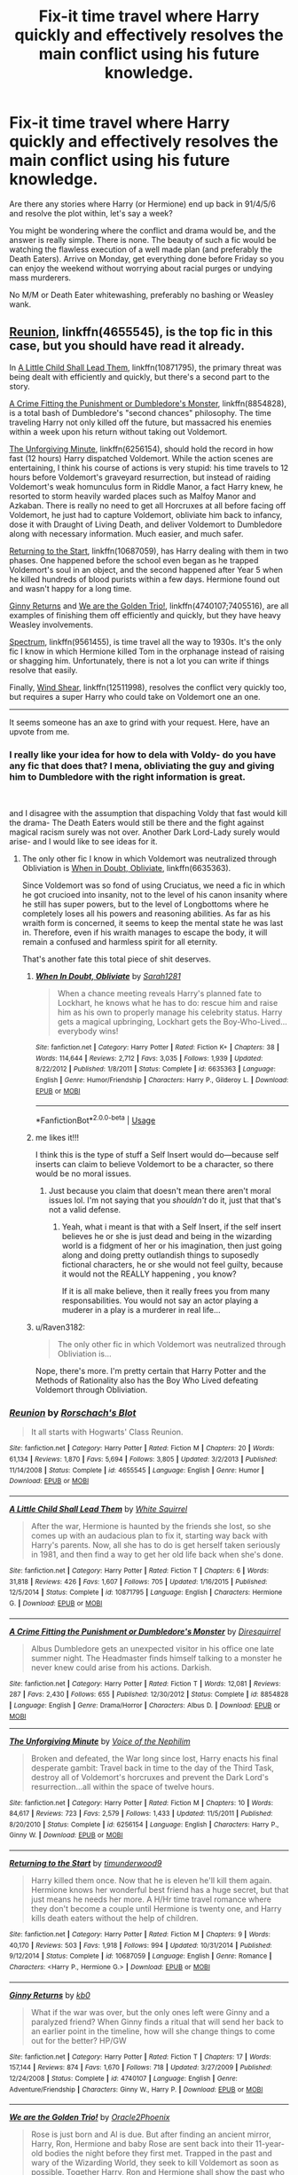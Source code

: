 #+TITLE: Fix-it time travel where Harry quickly and effectively resolves the main conflict using his future knowledge.

* Fix-it time travel where Harry quickly and effectively resolves the main conflict using his future knowledge.
:PROPERTIES:
:Author: Hellstrike
:Score: 56
:DateUnix: 1551194000.0
:DateShort: 2019-Feb-26
:FlairText: Request
:END:
Are there any stories where Harry (or Hermione) end up back in 91/4/5/6 and resolve the plot within, let's say a week?

You might be wondering where the conflict and drama would be, and the answer is really simple. There is none. The beauty of such a fic would be watching the flawless execution of a well made plan (and preferably the Death Eaters). Arrive on Monday, get everything done before Friday so you can enjoy the weekend without worrying about racial purges or undying mass murderers.

No M/M or Death Eater whitewashing, preferably no bashing or Weasley wank.


** [[https://www.fanfiction.net/s/4655545/1/Reunion][Reunion]], linkffn(4655545), is the top fic in this case, but you should have read it already.

In [[https://www.fanfiction.net/s/10871795/1/A-Little-Child-Shall-Lead-Them][A Little Child Shall Lead Them]], linkffn(10871795), the primary threat was being dealt with efficiently and quickly, but there's a second part to the story.

[[https://www.fanfiction.net/s/8854828/1/A-Crime-Fitting-the-Punishment-or-Dumbledore-s-Monster][A Crime Fitting the Punishment or Dumbledore's Monster]], linkffn(8854828), is a total bash of Dumbledore's "second chances" philosophy. The time traveling Harry not only killed off the future, but massacred his enemies within a week upon his return without taking out Voldemort.

[[https://www.fanfiction.net/s/6256154/1/The-Unforgiving-Minute][The Unforgiving Minute]], linkffn(6256154), should hold the record in how fast (12 hours) Harry dispatched Voldemort. While the action scenes are entertaining, I think his course of actions is very stupid: his time travels to 12 hours before Voldemort's graveyard resurrection, but instead of raiding Voldemort's weak homunculus form in Riddle Manor, a fact Harry knew, he resorted to storm heavily warded places such as Malfoy Manor and Azkaban. There is really no need to get all Horcruxes at all before facing off Voldemort, he just had to capture Voldemort, obliviate him back to infancy, dose it with Draught of Living Death, and deliver Voldemort to Dumbledore along with necessary information. Much easier, and much safer.

[[https://www.fanfiction.net/s/10687059/1/Returning-to-the-Start][Returning to the Start]], linkffn(10687059), has Harry dealing with them in two phases. One happened before the school even began as he trapped Voldemort's soul in an object, and the second happened after Year 5 when he killed hundreds of blood purists within a few days. Hermione found out and wasn't happy for a long time.

[[https://www.fanfiction.net/s/4740107/1/Ginny-Returns][Ginny Returns]] and [[https://www.fanfiction.net/s/7405516/1/We-are-the-Golden-Trio][We are the Golden Trio!]], linkffn(4740107;7405516), are all examples of finishing them off efficiently and quickly, but they have heavy Weasley involvements.

[[https://www.fanfiction.net/s/9561455/1/Spectrum][Spectrum]], linkffn(9561455), is time travel all the way to 1930s. It's the only fic I know in which Hermione killed Tom in the orphanage instead of raising or shagging him. Unfortunately, there is not a lot you can write if things resolve that easily.

Finally, [[https://www.fanfiction.net/s/12511998/1/Wind-Shear][Wind Shear]], linkffn(12511998), resolves the conflict very quickly too, but requires a super Harry who could take on Voldemort one an one.

--------------

It seems someone has an axe to grind with your request. Here, have an upvote from me.
:PROPERTIES:
:Author: InquisitorCOC
:Score: 34
:DateUnix: 1551196667.0
:DateShort: 2019-Feb-26
:END:

*** I really like your idea for how to dela with Voldy- do you have any fic that does that? I mena, obliviating the guy and giving him to Dumbledore with the right information is great.

​

and I disagree with the assumption that dispaching Voldy that fast would kill the drama- The Death Eaters would still be there and the fight against magical racism surely was not over. Another Dark Lord-Lady surely would arise- and I would like to see ideas for it.
:PROPERTIES:
:Score: 5
:DateUnix: 1551198493.0
:DateShort: 2019-Feb-26
:END:

**** The only other fic I know in which Voldemort was neutralized through Obliviation is [[https://www.fanfiction.net/s/6635363/1/When-In-Doubt-Obliviate][When in Doubt, Obliviate]], linkffn(6635363).

Since Voldemort was so fond of using Cruciatus, we need a fic in which he got crucioed into insanity, not to the level of his canon insanity where he still has super powers, but to the level of Longbottoms where he completely loses all his powers and reasoning abilities. As far as his wraith form is concerned, it seems to keep the mental state he was last in. Therefore, even if his wraith manages to escape the body, it will remain a confused and harmless spirit for all eternity.

That's another fate this total piece of shit deserves.
:PROPERTIES:
:Author: InquisitorCOC
:Score: 5
:DateUnix: 1551201365.0
:DateShort: 2019-Feb-26
:END:

***** [[https://www.fanfiction.net/s/6635363/1/][*/When In Doubt, Obliviate/*]] by [[https://www.fanfiction.net/u/674180/Sarah1281][/Sarah1281/]]

#+begin_quote
  When a chance meeting reveals Harry's planned fate to Lockhart, he knows what he has to do: rescue him and raise him as his own to properly manage his celebrity status. Harry gets a magical upbringing, Lockhart gets the Boy-Who-Lived...everybody wins!
#+end_quote

^{/Site/:} ^{fanfiction.net} ^{*|*} ^{/Category/:} ^{Harry} ^{Potter} ^{*|*} ^{/Rated/:} ^{Fiction} ^{K+} ^{*|*} ^{/Chapters/:} ^{38} ^{*|*} ^{/Words/:} ^{114,644} ^{*|*} ^{/Reviews/:} ^{2,712} ^{*|*} ^{/Favs/:} ^{3,035} ^{*|*} ^{/Follows/:} ^{1,939} ^{*|*} ^{/Updated/:} ^{8/22/2012} ^{*|*} ^{/Published/:} ^{1/8/2011} ^{*|*} ^{/Status/:} ^{Complete} ^{*|*} ^{/id/:} ^{6635363} ^{*|*} ^{/Language/:} ^{English} ^{*|*} ^{/Genre/:} ^{Humor/Friendship} ^{*|*} ^{/Characters/:} ^{Harry} ^{P.,} ^{Gilderoy} ^{L.} ^{*|*} ^{/Download/:} ^{[[http://www.ff2ebook.com/old/ffn-bot/index.php?id=6635363&source=ff&filetype=epub][EPUB]]} ^{or} ^{[[http://www.ff2ebook.com/old/ffn-bot/index.php?id=6635363&source=ff&filetype=mobi][MOBI]]}

--------------

*FanfictionBot*^{2.0.0-beta} | [[https://github.com/tusing/reddit-ffn-bot/wiki/Usage][Usage]]
:PROPERTIES:
:Author: FanfictionBot
:Score: 2
:DateUnix: 1551201380.0
:DateShort: 2019-Feb-26
:END:


***** me likes it!!!

I think this is the type of stuff a Self Insert would do---because self inserts can claim to believe Voldemort to be a character, so there would be no moral issues.
:PROPERTIES:
:Score: 2
:DateUnix: 1551203710.0
:DateShort: 2019-Feb-26
:END:

****** Just because you claim that doesn't mean there aren't moral issues lol. I'm not saying that you /shouldn't/ do it, just that that's not a valid defense.
:PROPERTIES:
:Author: TheVoteMote
:Score: 1
:DateUnix: 1551236645.0
:DateShort: 2019-Feb-27
:END:

******* Yeah, what i meant is that with a Self Insert, if the self insert believes he or she is just dead and being in the wizarding world is a fidgment of her or his imagination, then just going along and doing pretty outlandish things to suposedly fictional characters, he or she would not feel guilty, because it would not the REALLY happening , you know?

If it is all make believe, then it really frees you from many responsabilities. You would not say an actor playing a muderer in a play is a murderer in real life...
:PROPERTIES:
:Score: 3
:DateUnix: 1551264468.0
:DateShort: 2019-Feb-27
:END:


***** u/Raven3182:
#+begin_quote
  The only other fic in which Voldemort was neutralized through Obliviation is...
#+end_quote

Nope, there's more. I'm pretty certain that Harry Potter and the Methods of Rationality also has the Boy Who Lived defeating Voldemort through Obliviation.
:PROPERTIES:
:Author: Raven3182
:Score: 4
:DateUnix: 1551202281.0
:DateShort: 2019-Feb-26
:END:


*** [[https://www.fanfiction.net/s/4655545/1/][*/Reunion/*]] by [[https://www.fanfiction.net/u/686093/Rorschach-s-Blot][/Rorschach's Blot/]]

#+begin_quote
  It all starts with Hogwarts' Class Reunion.
#+end_quote

^{/Site/:} ^{fanfiction.net} ^{*|*} ^{/Category/:} ^{Harry} ^{Potter} ^{*|*} ^{/Rated/:} ^{Fiction} ^{M} ^{*|*} ^{/Chapters/:} ^{20} ^{*|*} ^{/Words/:} ^{61,134} ^{*|*} ^{/Reviews/:} ^{1,870} ^{*|*} ^{/Favs/:} ^{5,694} ^{*|*} ^{/Follows/:} ^{3,805} ^{*|*} ^{/Updated/:} ^{3/2/2013} ^{*|*} ^{/Published/:} ^{11/14/2008} ^{*|*} ^{/Status/:} ^{Complete} ^{*|*} ^{/id/:} ^{4655545} ^{*|*} ^{/Language/:} ^{English} ^{*|*} ^{/Genre/:} ^{Humor} ^{*|*} ^{/Download/:} ^{[[http://www.ff2ebook.com/old/ffn-bot/index.php?id=4655545&source=ff&filetype=epub][EPUB]]} ^{or} ^{[[http://www.ff2ebook.com/old/ffn-bot/index.php?id=4655545&source=ff&filetype=mobi][MOBI]]}

--------------

[[https://www.fanfiction.net/s/10871795/1/][*/A Little Child Shall Lead Them/*]] by [[https://www.fanfiction.net/u/5339762/White-Squirrel][/White Squirrel/]]

#+begin_quote
  After the war, Hermione is haunted by the friends she lost, so she comes up with an audacious plan to fix it, starting way back with Harry's parents. Now, all she has to do is get herself taken seriously in 1981, and then find a way to get her old life back when she's done.
#+end_quote

^{/Site/:} ^{fanfiction.net} ^{*|*} ^{/Category/:} ^{Harry} ^{Potter} ^{*|*} ^{/Rated/:} ^{Fiction} ^{T} ^{*|*} ^{/Chapters/:} ^{6} ^{*|*} ^{/Words/:} ^{31,818} ^{*|*} ^{/Reviews/:} ^{426} ^{*|*} ^{/Favs/:} ^{1,607} ^{*|*} ^{/Follows/:} ^{705} ^{*|*} ^{/Updated/:} ^{1/16/2015} ^{*|*} ^{/Published/:} ^{12/5/2014} ^{*|*} ^{/Status/:} ^{Complete} ^{*|*} ^{/id/:} ^{10871795} ^{*|*} ^{/Language/:} ^{English} ^{*|*} ^{/Characters/:} ^{Hermione} ^{G.} ^{*|*} ^{/Download/:} ^{[[http://www.ff2ebook.com/old/ffn-bot/index.php?id=10871795&source=ff&filetype=epub][EPUB]]} ^{or} ^{[[http://www.ff2ebook.com/old/ffn-bot/index.php?id=10871795&source=ff&filetype=mobi][MOBI]]}

--------------

[[https://www.fanfiction.net/s/8854828/1/][*/A Crime Fitting the Punishment or Dumbledore's Monster/*]] by [[https://www.fanfiction.net/u/2278168/Diresquirrel][/Diresquirrel/]]

#+begin_quote
  Albus Dumbledore gets an unexpected visitor in his office one late summer night. The Headmaster finds himself talking to a monster he never knew could arise from his actions. Darkish.
#+end_quote

^{/Site/:} ^{fanfiction.net} ^{*|*} ^{/Category/:} ^{Harry} ^{Potter} ^{*|*} ^{/Rated/:} ^{Fiction} ^{T} ^{*|*} ^{/Words/:} ^{12,081} ^{*|*} ^{/Reviews/:} ^{287} ^{*|*} ^{/Favs/:} ^{2,430} ^{*|*} ^{/Follows/:} ^{655} ^{*|*} ^{/Published/:} ^{12/30/2012} ^{*|*} ^{/Status/:} ^{Complete} ^{*|*} ^{/id/:} ^{8854828} ^{*|*} ^{/Language/:} ^{English} ^{*|*} ^{/Genre/:} ^{Drama/Horror} ^{*|*} ^{/Characters/:} ^{Albus} ^{D.} ^{*|*} ^{/Download/:} ^{[[http://www.ff2ebook.com/old/ffn-bot/index.php?id=8854828&source=ff&filetype=epub][EPUB]]} ^{or} ^{[[http://www.ff2ebook.com/old/ffn-bot/index.php?id=8854828&source=ff&filetype=mobi][MOBI]]}

--------------

[[https://www.fanfiction.net/s/6256154/1/][*/The Unforgiving Minute/*]] by [[https://www.fanfiction.net/u/1508866/Voice-of-the-Nephilim][/Voice of the Nephilim/]]

#+begin_quote
  Broken and defeated, the War long since lost, Harry enacts his final desperate gambit: Travel back in time to the day of the Third Task, destroy all of Voldemort's horcruxes and prevent the Dark Lord's resurrection...all within the space of twelve hours.
#+end_quote

^{/Site/:} ^{fanfiction.net} ^{*|*} ^{/Category/:} ^{Harry} ^{Potter} ^{*|*} ^{/Rated/:} ^{Fiction} ^{M} ^{*|*} ^{/Chapters/:} ^{10} ^{*|*} ^{/Words/:} ^{84,617} ^{*|*} ^{/Reviews/:} ^{723} ^{*|*} ^{/Favs/:} ^{2,579} ^{*|*} ^{/Follows/:} ^{1,433} ^{*|*} ^{/Updated/:} ^{11/5/2011} ^{*|*} ^{/Published/:} ^{8/20/2010} ^{*|*} ^{/Status/:} ^{Complete} ^{*|*} ^{/id/:} ^{6256154} ^{*|*} ^{/Language/:} ^{English} ^{*|*} ^{/Characters/:} ^{Harry} ^{P.,} ^{Ginny} ^{W.} ^{*|*} ^{/Download/:} ^{[[http://www.ff2ebook.com/old/ffn-bot/index.php?id=6256154&source=ff&filetype=epub][EPUB]]} ^{or} ^{[[http://www.ff2ebook.com/old/ffn-bot/index.php?id=6256154&source=ff&filetype=mobi][MOBI]]}

--------------

[[https://www.fanfiction.net/s/10687059/1/][*/Returning to the Start/*]] by [[https://www.fanfiction.net/u/1816893/timunderwood9][/timunderwood9/]]

#+begin_quote
  Harry killed them once. Now that he is eleven he'll kill them again. Hermione knows her wonderful best friend has a huge secret, but that just means he needs her more. A H/Hr time travel romance where they don't become a couple until Hermione is twenty one, and Harry kills death eaters without the help of children.
#+end_quote

^{/Site/:} ^{fanfiction.net} ^{*|*} ^{/Category/:} ^{Harry} ^{Potter} ^{*|*} ^{/Rated/:} ^{Fiction} ^{M} ^{*|*} ^{/Chapters/:} ^{9} ^{*|*} ^{/Words/:} ^{40,170} ^{*|*} ^{/Reviews/:} ^{503} ^{*|*} ^{/Favs/:} ^{1,918} ^{*|*} ^{/Follows/:} ^{994} ^{*|*} ^{/Updated/:} ^{10/31/2014} ^{*|*} ^{/Published/:} ^{9/12/2014} ^{*|*} ^{/Status/:} ^{Complete} ^{*|*} ^{/id/:} ^{10687059} ^{*|*} ^{/Language/:} ^{English} ^{*|*} ^{/Genre/:} ^{Romance} ^{*|*} ^{/Characters/:} ^{<Harry} ^{P.,} ^{Hermione} ^{G.>} ^{*|*} ^{/Download/:} ^{[[http://www.ff2ebook.com/old/ffn-bot/index.php?id=10687059&source=ff&filetype=epub][EPUB]]} ^{or} ^{[[http://www.ff2ebook.com/old/ffn-bot/index.php?id=10687059&source=ff&filetype=mobi][MOBI]]}

--------------

[[https://www.fanfiction.net/s/4740107/1/][*/Ginny Returns/*]] by [[https://www.fanfiction.net/u/1251524/kb0][/kb0/]]

#+begin_quote
  What if the war was over, but the only ones left were Ginny and a paralyzed friend? When Ginny finds a ritual that will send her back to an earlier point in the timeline, how will she change things to come out for the better? HP/GW
#+end_quote

^{/Site/:} ^{fanfiction.net} ^{*|*} ^{/Category/:} ^{Harry} ^{Potter} ^{*|*} ^{/Rated/:} ^{Fiction} ^{T} ^{*|*} ^{/Chapters/:} ^{17} ^{*|*} ^{/Words/:} ^{157,144} ^{*|*} ^{/Reviews/:} ^{874} ^{*|*} ^{/Favs/:} ^{1,670} ^{*|*} ^{/Follows/:} ^{718} ^{*|*} ^{/Updated/:} ^{3/27/2009} ^{*|*} ^{/Published/:} ^{12/24/2008} ^{*|*} ^{/Status/:} ^{Complete} ^{*|*} ^{/id/:} ^{4740107} ^{*|*} ^{/Language/:} ^{English} ^{*|*} ^{/Genre/:} ^{Adventure/Friendship} ^{*|*} ^{/Characters/:} ^{Ginny} ^{W.,} ^{Harry} ^{P.} ^{*|*} ^{/Download/:} ^{[[http://www.ff2ebook.com/old/ffn-bot/index.php?id=4740107&source=ff&filetype=epub][EPUB]]} ^{or} ^{[[http://www.ff2ebook.com/old/ffn-bot/index.php?id=4740107&source=ff&filetype=mobi][MOBI]]}

--------------

[[https://www.fanfiction.net/s/7405516/1/][*/We are the Golden Trio!/*]] by [[https://www.fanfiction.net/u/2711015/Oracle2Phoenix][/Oracle2Phoenix/]]

#+begin_quote
  Rose is just born and Al is due. But after finding an ancient mirror, Harry, Ron, Hermione and baby Rose are sent back into their 11-year-old bodies the night before they first met. Trapped in the past and wary of the Wizarding World, they seek to kill Voldemort as soon as possible. Together Harry, Ron and Hermione shall show the past who the Golden Trio really are.
#+end_quote

^{/Site/:} ^{fanfiction.net} ^{*|*} ^{/Category/:} ^{Harry} ^{Potter} ^{*|*} ^{/Rated/:} ^{Fiction} ^{T} ^{*|*} ^{/Chapters/:} ^{13} ^{*|*} ^{/Words/:} ^{76,617} ^{*|*} ^{/Reviews/:} ^{194} ^{*|*} ^{/Favs/:} ^{556} ^{*|*} ^{/Follows/:} ^{351} ^{*|*} ^{/Updated/:} ^{4/2/2013} ^{*|*} ^{/Published/:} ^{9/23/2011} ^{*|*} ^{/Status/:} ^{Complete} ^{*|*} ^{/id/:} ^{7405516} ^{*|*} ^{/Language/:} ^{English} ^{*|*} ^{/Genre/:} ^{Fantasy/Mystery} ^{*|*} ^{/Characters/:} ^{<Hermione} ^{G.,} ^{Ron} ^{W.>} ^{Harry} ^{P.,} ^{Rose} ^{W.} ^{*|*} ^{/Download/:} ^{[[http://www.ff2ebook.com/old/ffn-bot/index.php?id=7405516&source=ff&filetype=epub][EPUB]]} ^{or} ^{[[http://www.ff2ebook.com/old/ffn-bot/index.php?id=7405516&source=ff&filetype=mobi][MOBI]]}

--------------

*FanfictionBot*^{2.0.0-beta} | [[https://github.com/tusing/reddit-ffn-bot/wiki/Usage][Usage]]
:PROPERTIES:
:Author: FanfictionBot
:Score: 2
:DateUnix: 1551196691.0
:DateShort: 2019-Feb-26
:END:


*** [[https://www.fanfiction.net/s/9561455/1/][*/Spectrum/*]] by [[https://www.fanfiction.net/u/3510863/Consume][/Consume/]]

#+begin_quote
  When Hermione travels back in time and kills Tom Riddle, the destruction of evil becomes an addiction she can't sate. Follow Hermione as she extracts her revenge...slowly. ONE-SHOT Time-Travel. DARK! RATED-M. R&R.
#+end_quote

^{/Site/:} ^{fanfiction.net} ^{*|*} ^{/Category/:} ^{Harry} ^{Potter} ^{*|*} ^{/Rated/:} ^{Fiction} ^{M} ^{*|*} ^{/Chapters/:} ^{2} ^{*|*} ^{/Words/:} ^{3,019} ^{*|*} ^{/Reviews/:} ^{17} ^{*|*} ^{/Favs/:} ^{78} ^{*|*} ^{/Follows/:} ^{46} ^{*|*} ^{/Updated/:} ^{10/19/2013} ^{*|*} ^{/Published/:} ^{8/3/2013} ^{*|*} ^{/Status/:} ^{Complete} ^{*|*} ^{/id/:} ^{9561455} ^{*|*} ^{/Language/:} ^{English} ^{*|*} ^{/Genre/:} ^{Horror} ^{*|*} ^{/Characters/:} ^{Hermione} ^{G.} ^{*|*} ^{/Download/:} ^{[[http://www.ff2ebook.com/old/ffn-bot/index.php?id=9561455&source=ff&filetype=epub][EPUB]]} ^{or} ^{[[http://www.ff2ebook.com/old/ffn-bot/index.php?id=9561455&source=ff&filetype=mobi][MOBI]]}

--------------

[[https://www.fanfiction.net/s/12511998/1/][*/Wind Shear/*]] by [[https://www.fanfiction.net/u/67673/Chilord][/Chilord/]]

#+begin_quote
  A sharp and sudden change that can have devastating effects. When a Harry Potter that didn't follow the path of the Epilogue finds himself suddenly thrown into 1970, he settles into a muggle pub to enjoy a nice drink and figure out what he should do with the situation. Naturally, things don't work out the way he intended.
#+end_quote

^{/Site/:} ^{fanfiction.net} ^{*|*} ^{/Category/:} ^{Harry} ^{Potter} ^{*|*} ^{/Rated/:} ^{Fiction} ^{M} ^{*|*} ^{/Chapters/:} ^{19} ^{*|*} ^{/Words/:} ^{126,280} ^{*|*} ^{/Reviews/:} ^{2,460} ^{*|*} ^{/Favs/:} ^{9,764} ^{*|*} ^{/Follows/:} ^{6,398} ^{*|*} ^{/Updated/:} ^{7/6/2017} ^{*|*} ^{/Published/:} ^{5/31/2017} ^{*|*} ^{/Status/:} ^{Complete} ^{*|*} ^{/id/:} ^{12511998} ^{*|*} ^{/Language/:} ^{English} ^{*|*} ^{/Genre/:} ^{Adventure} ^{*|*} ^{/Characters/:} ^{Harry} ^{P.,} ^{Bellatrix} ^{L.,} ^{Charlus} ^{P.} ^{*|*} ^{/Download/:} ^{[[http://www.ff2ebook.com/old/ffn-bot/index.php?id=12511998&source=ff&filetype=epub][EPUB]]} ^{or} ^{[[http://www.ff2ebook.com/old/ffn-bot/index.php?id=12511998&source=ff&filetype=mobi][MOBI]]}

--------------

*FanfictionBot*^{2.0.0-beta} | [[https://github.com/tusing/reddit-ffn-bot/wiki/Usage][Usage]]
:PROPERTIES:
:Author: FanfictionBot
:Score: 1
:DateUnix: 1551196703.0
:DateShort: 2019-Feb-26
:END:


*** Minor note about The Unforgiving Minute - One problem with doing that is that he doesn't trust Dumbledore to do what's needed. Like killing Harry. I suppose he could do that and deliver baby Voldemort, but I can easily see him not being satisfied leaving it in Dumbledore's hands. Even if that's the more sensible option.
:PROPERTIES:
:Author: TheVoteMote
:Score: 1
:DateUnix: 1551236590.0
:DateShort: 2019-Feb-27
:END:

**** He left it in mf Cedric Diggory's hands tho is that much better
:PROPERTIES:
:Author: GravityMyGuy
:Score: 2
:DateUnix: 1551251900.0
:DateShort: 2019-Feb-27
:END:

***** No, it's completely different. He did not deliver Voldemort to Cedric along with the necessary information.

He did end up leaving killing the helpless Voldemort to Cedric, but that wasn't the plan, just his solution to a fuck up.
:PROPERTIES:
:Author: TheVoteMote
:Score: 1
:DateUnix: 1551253935.0
:DateShort: 2019-Feb-27
:END:


** So, this made two fics come to mind for me.

The first, [[https://www.fanfiction.net/s/10871795/1/A-Little-Child-Shall-Lead-Them][A Little Child to Lead Them]] by White Squirrel is Hermione-centric. Rather than going back to 1991, she goes back to 1981 and has to be taken seriously as a toddler in order to stave off The Bad Things. It's short (30k words) and I quite enjoyed it.

The second is [[https://www.fanfiction.net/s/10687059/1/Returning-to-the-Start][Returning to the Start]] by timunderwood9. There's a lot more, well, planning that goes into Harry's fix-it plan, but when he decides to pull the trigger, oh boy, he certainly takes care of business. Hermione serves as the narrator for most of the story, which if actually a really great way of writing a time-traveler fic - we get to see how the non-time travelers react to his actions. I really liked it. It's also rather short (40k words).

Both of these stories are Harry/Hermione, so if that's a deal breaker for you, oh well. But if you like the parring, or if you're simply not bothered by it, these are quite the treat.

linkffn([[https://www.fanfiction.net/s/10871795/1/A-Little-Child-Shall-Lead-Them]])

linkffn([[https://www.fanfiction.net/s/10687059/1/Returning-to-the-Start]])
:PROPERTIES:
:Author: Raven3182
:Score: 6
:DateUnix: 1551198707.0
:DateShort: 2019-Feb-26
:END:

*** Both interesting in different ways, thanks for the rec.
:PROPERTIES:
:Author: twobikes
:Score: 2
:DateUnix: 1551292469.0
:DateShort: 2019-Feb-27
:END:


*** [[https://www.fanfiction.net/s/10871795/1/][*/A Little Child Shall Lead Them/*]] by [[https://www.fanfiction.net/u/5339762/White-Squirrel][/White Squirrel/]]

#+begin_quote
  After the war, Hermione is haunted by the friends she lost, so she comes up with an audacious plan to fix it, starting way back with Harry's parents. Now, all she has to do is get herself taken seriously in 1981, and then find a way to get her old life back when she's done.
#+end_quote

^{/Site/:} ^{fanfiction.net} ^{*|*} ^{/Category/:} ^{Harry} ^{Potter} ^{*|*} ^{/Rated/:} ^{Fiction} ^{T} ^{*|*} ^{/Chapters/:} ^{6} ^{*|*} ^{/Words/:} ^{31,818} ^{*|*} ^{/Reviews/:} ^{426} ^{*|*} ^{/Favs/:} ^{1,607} ^{*|*} ^{/Follows/:} ^{705} ^{*|*} ^{/Updated/:} ^{1/16/2015} ^{*|*} ^{/Published/:} ^{12/5/2014} ^{*|*} ^{/Status/:} ^{Complete} ^{*|*} ^{/id/:} ^{10871795} ^{*|*} ^{/Language/:} ^{English} ^{*|*} ^{/Characters/:} ^{Hermione} ^{G.} ^{*|*} ^{/Download/:} ^{[[http://www.ff2ebook.com/old/ffn-bot/index.php?id=10871795&source=ff&filetype=epub][EPUB]]} ^{or} ^{[[http://www.ff2ebook.com/old/ffn-bot/index.php?id=10871795&source=ff&filetype=mobi][MOBI]]}

--------------

[[https://www.fanfiction.net/s/10687059/1/][*/Returning to the Start/*]] by [[https://www.fanfiction.net/u/1816893/timunderwood9][/timunderwood9/]]

#+begin_quote
  Harry killed them once. Now that he is eleven he'll kill them again. Hermione knows her wonderful best friend has a huge secret, but that just means he needs her more. A H/Hr time travel romance where they don't become a couple until Hermione is twenty one, and Harry kills death eaters without the help of children.
#+end_quote

^{/Site/:} ^{fanfiction.net} ^{*|*} ^{/Category/:} ^{Harry} ^{Potter} ^{*|*} ^{/Rated/:} ^{Fiction} ^{M} ^{*|*} ^{/Chapters/:} ^{9} ^{*|*} ^{/Words/:} ^{40,170} ^{*|*} ^{/Reviews/:} ^{503} ^{*|*} ^{/Favs/:} ^{1,918} ^{*|*} ^{/Follows/:} ^{994} ^{*|*} ^{/Updated/:} ^{10/31/2014} ^{*|*} ^{/Published/:} ^{9/12/2014} ^{*|*} ^{/Status/:} ^{Complete} ^{*|*} ^{/id/:} ^{10687059} ^{*|*} ^{/Language/:} ^{English} ^{*|*} ^{/Genre/:} ^{Romance} ^{*|*} ^{/Characters/:} ^{<Harry} ^{P.,} ^{Hermione} ^{G.>} ^{*|*} ^{/Download/:} ^{[[http://www.ff2ebook.com/old/ffn-bot/index.php?id=10687059&source=ff&filetype=epub][EPUB]]} ^{or} ^{[[http://www.ff2ebook.com/old/ffn-bot/index.php?id=10687059&source=ff&filetype=mobi][MOBI]]}

--------------

*FanfictionBot*^{2.0.0-beta} | [[https://github.com/tusing/reddit-ffn-bot/wiki/Usage][Usage]]
:PROPERTIES:
:Author: FanfictionBot
:Score: 1
:DateUnix: 1551198716.0
:DateShort: 2019-Feb-26
:END:


** linkffn(13052216) does a good bit of this. It's a gamer fic, ends a little abruptly, and has some of MistofRainbows' standard... kinks (stays below PG-13ish this time though), but otherwise is pretty good.
:PROPERTIES:
:Author: rocketsp13
:Score: 3
:DateUnix: 1551207293.0
:DateShort: 2019-Feb-26
:END:

*** [[https://www.fanfiction.net/s/13052216/1/][*/Harry Potter, Champion Mode/*]] by [[https://www.fanfiction.net/u/861305/Mist-of-Rainbows][/Mist of Rainbows/]]

#+begin_quote
  Harry dies after Hogwarts and forgot to save the game...
#+end_quote

^{/Site/:} ^{fanfiction.net} ^{*|*} ^{/Category/:} ^{Harry} ^{Potter} ^{*|*} ^{/Rated/:} ^{Fiction} ^{T} ^{*|*} ^{/Chapters/:} ^{6} ^{*|*} ^{/Words/:} ^{36,374} ^{*|*} ^{/Reviews/:} ^{74} ^{*|*} ^{/Favs/:} ^{349} ^{*|*} ^{/Follows/:} ^{298} ^{*|*} ^{/Updated/:} ^{9/5/2018} ^{*|*} ^{/Published/:} ^{8/31/2018} ^{*|*} ^{/Status/:} ^{Complete} ^{*|*} ^{/id/:} ^{13052216} ^{*|*} ^{/Language/:} ^{English} ^{*|*} ^{/Genre/:} ^{Adventure} ^{*|*} ^{/Download/:} ^{[[http://www.ff2ebook.com/old/ffn-bot/index.php?id=13052216&source=ff&filetype=epub][EPUB]]} ^{or} ^{[[http://www.ff2ebook.com/old/ffn-bot/index.php?id=13052216&source=ff&filetype=mobi][MOBI]]}

--------------

*FanfictionBot*^{2.0.0-beta} | [[https://github.com/tusing/reddit-ffn-bot/wiki/Usage][Usage]]
:PROPERTIES:
:Author: FanfictionBot
:Score: 1
:DateUnix: 1551207306.0
:DateShort: 2019-Feb-26
:END:


** Just remembered another one: [[https://www.fanfiction.net/s/4692717/1/Many-Thanks][Many Thanks]] by Madm05. Hermione goes back in time to the 70's and interacts with James and co. It's from Jame's point of view and continues on after Hermione manages to curb-stomp Voldie. It's a bit more Romance centered than the others I recommended, being both HHr and JP/LE. 25k words.

linkffn([[https://www.fanfiction.net/s/4692717/1/Many-Thanks]])
:PROPERTIES:
:Author: Raven3182
:Score: 4
:DateUnix: 1551199123.0
:DateShort: 2019-Feb-26
:END:

*** [[https://www.fanfiction.net/s/4692717/1/][*/Many Thanks/*]] by [[https://www.fanfiction.net/u/873604/Madm05][/Madm05/]]

#+begin_quote
  James Potter would never forget the first time he met Hermione Granger. Nor would he forget just how much he owed her for all she had done for him, his family, his world, and his future. HHr, through the evolving eyes of James Potter. HHr/JPLE
#+end_quote

^{/Site/:} ^{fanfiction.net} ^{*|*} ^{/Category/:} ^{Harry} ^{Potter} ^{*|*} ^{/Rated/:} ^{Fiction} ^{T} ^{*|*} ^{/Chapters/:} ^{5} ^{*|*} ^{/Words/:} ^{25,101} ^{*|*} ^{/Reviews/:} ^{688} ^{*|*} ^{/Favs/:} ^{3,149} ^{*|*} ^{/Follows/:} ^{726} ^{*|*} ^{/Updated/:} ^{12/24/2009} ^{*|*} ^{/Published/:} ^{12/2/2008} ^{*|*} ^{/Status/:} ^{Complete} ^{*|*} ^{/id/:} ^{4692717} ^{*|*} ^{/Language/:} ^{English} ^{*|*} ^{/Genre/:} ^{Drama} ^{*|*} ^{/Characters/:} ^{Hermione} ^{G.,} ^{Harry} ^{P.} ^{*|*} ^{/Download/:} ^{[[http://www.ff2ebook.com/old/ffn-bot/index.php?id=4692717&source=ff&filetype=epub][EPUB]]} ^{or} ^{[[http://www.ff2ebook.com/old/ffn-bot/index.php?id=4692717&source=ff&filetype=mobi][MOBI]]}

--------------

*FanfictionBot*^{2.0.0-beta} | [[https://github.com/tusing/reddit-ffn-bot/wiki/Usage][Usage]]
:PROPERTIES:
:Author: FanfictionBot
:Score: 2
:DateUnix: 1551199169.0
:DateShort: 2019-Feb-26
:END:


** This does half: The quick resolution, but it's not a time travel. linkffn(12805587)
:PROPERTIES:
:Author: twobikes
:Score: 2
:DateUnix: 1551196395.0
:DateShort: 2019-Feb-26
:END:

*** [[https://www.fanfiction.net/s/12805587/1/][*/Harry Potter and The Old Friend/*]] by [[https://www.fanfiction.net/u/4329413/Sinyk][/Sinyk/]]

#+begin_quote
  An invitation to visit a muggle house in Surrey England, the next morning, the 25th July 1991, is received by Director Amelia Bones. It is the home of one Harry Potter. That visit changes everything.
#+end_quote

^{/Site/:} ^{fanfiction.net} ^{*|*} ^{/Category/:} ^{Harry} ^{Potter} ^{*|*} ^{/Rated/:} ^{Fiction} ^{M} ^{*|*} ^{/Chapters/:} ^{9} ^{*|*} ^{/Words/:} ^{85,361} ^{*|*} ^{/Reviews/:} ^{1,700} ^{*|*} ^{/Favs/:} ^{5,002} ^{*|*} ^{/Follows/:} ^{4,261} ^{*|*} ^{/Updated/:} ^{3/5/2018} ^{*|*} ^{/Published/:} ^{1/18/2018} ^{*|*} ^{/Status/:} ^{Complete} ^{*|*} ^{/id/:} ^{12805587} ^{*|*} ^{/Language/:} ^{English} ^{*|*} ^{/Genre/:} ^{Adventure/Crime} ^{*|*} ^{/Characters/:} ^{<Harry} ^{P.,} ^{Susan} ^{B.>} ^{Amelia} ^{B.} ^{*|*} ^{/Download/:} ^{[[http://www.ff2ebook.com/old/ffn-bot/index.php?id=12805587&source=ff&filetype=epub][EPUB]]} ^{or} ^{[[http://www.ff2ebook.com/old/ffn-bot/index.php?id=12805587&source=ff&filetype=mobi][MOBI]]}

--------------

*FanfictionBot*^{2.0.0-beta} | [[https://github.com/tusing/reddit-ffn-bot/wiki/Usage][Usage]]
:PROPERTIES:
:Author: FanfictionBot
:Score: 1
:DateUnix: 1551196409.0
:DateShort: 2019-Feb-26
:END:


*** I had half forgotten that this wasn't time travel.
:PROPERTIES:
:Author: rocketsp13
:Score: 1
:DateUnix: 1551206932.0
:DateShort: 2019-Feb-26
:END:


** linkffn(returning to the start) sounds like exactly what you are looking for
:PROPERTIES:
:Author: randomredditor12345
:Score: 2
:DateUnix: 1551476792.0
:DateShort: 2019-Mar-02
:END:

*** [[https://www.fanfiction.net/s/10687059/1/][*/Returning to the Start/*]] by [[https://www.fanfiction.net/u/1816893/timunderwood9][/timunderwood9/]]

#+begin_quote
  Harry killed them once. Now that he is eleven he'll kill them again. Hermione knows her wonderful best friend has a huge secret, but that just means he needs her more. A H/Hr time travel romance where they don't become a couple until Hermione is twenty one, and Harry kills death eaters without the help of children.
#+end_quote

^{/Site/:} ^{fanfiction.net} ^{*|*} ^{/Category/:} ^{Harry} ^{Potter} ^{*|*} ^{/Rated/:} ^{Fiction} ^{M} ^{*|*} ^{/Chapters/:} ^{9} ^{*|*} ^{/Words/:} ^{40,170} ^{*|*} ^{/Reviews/:} ^{503} ^{*|*} ^{/Favs/:} ^{1,918} ^{*|*} ^{/Follows/:} ^{994} ^{*|*} ^{/Updated/:} ^{10/31/2014} ^{*|*} ^{/Published/:} ^{9/12/2014} ^{*|*} ^{/Status/:} ^{Complete} ^{*|*} ^{/id/:} ^{10687059} ^{*|*} ^{/Language/:} ^{English} ^{*|*} ^{/Genre/:} ^{Romance} ^{*|*} ^{/Characters/:} ^{<Harry} ^{P.,} ^{Hermione} ^{G.>} ^{*|*} ^{/Download/:} ^{[[http://www.ff2ebook.com/old/ffn-bot/index.php?id=10687059&source=ff&filetype=epub][EPUB]]} ^{or} ^{[[http://www.ff2ebook.com/old/ffn-bot/index.php?id=10687059&source=ff&filetype=mobi][MOBI]]}

--------------

*FanfictionBot*^{2.0.0-beta} | [[https://github.com/tusing/reddit-ffn-bot/wiki/Usage][Usage]]
:PROPERTIES:
:Author: FanfictionBot
:Score: 1
:DateUnix: 1551476808.0
:DateShort: 2019-Mar-02
:END:


** I distinctly remember a fic where Harry goes back in the past because his timeline ended up in some weird universe where the whole world was on the cusp of being destroyed. He returns at the end of DoM and immediately starts ordering people around. Neville (clueless at that point) gets a lot of responsibilities because in Harry's future he is equal in strength to Harry. Drawing a blank on the name though.
:PROPERTIES:
:Author: MartDiamond
:Score: 4
:DateUnix: 1551194851.0
:DateShort: 2019-Feb-26
:END:

*** I'm pretty sure the story you're thinking about is [[https://www.fanfiction.net/s/6763981/1/The-Dark-Lord-s-Equal][The Dark Lord's Equal]] by Lens of Sanity.

linkffn([[https://www.fanfiction.net/s/6763981/1/The-Dark-Lord-s-Equal]])
:PROPERTIES:
:Author: Raven3182
:Score: 3
:DateUnix: 1551198128.0
:DateShort: 2019-Feb-26
:END:

**** Had me right up until the random Ron-bashing
:PROPERTIES:
:Author: FritoKAL
:Score: 9
:DateUnix: 1551205098.0
:DateShort: 2019-Feb-26
:END:

***** I'd forgotten about that. It's still a good fic if you can look past that.
:PROPERTIES:
:Author: Raven3182
:Score: 2
:DateUnix: 1551221097.0
:DateShort: 2019-Feb-27
:END:


**** [[https://www.fanfiction.net/s/6763981/1/][*/The Dark Lord's Equal/*]] by [[https://www.fanfiction.net/u/2468907/Lens-of-Sanity][/Lens of Sanity/]]

#+begin_quote
  Years after the Epilogue things look bleak; Harry Potter agrees to go back to the Ministry Battle to change history for the better. Premise; "canon makes sense" though not in the way you think. Fight scenes, humour, romance, magic, and insanity. FINISHED
#+end_quote

^{/Site/:} ^{fanfiction.net} ^{*|*} ^{/Category/:} ^{Harry} ^{Potter} ^{*|*} ^{/Rated/:} ^{Fiction} ^{T} ^{*|*} ^{/Chapters/:} ^{6} ^{*|*} ^{/Words/:} ^{58,281} ^{*|*} ^{/Reviews/:} ^{582} ^{*|*} ^{/Favs/:} ^{1,985} ^{*|*} ^{/Follows/:} ^{782} ^{*|*} ^{/Updated/:} ^{4/16/2011} ^{*|*} ^{/Published/:} ^{2/21/2011} ^{*|*} ^{/Status/:} ^{Complete} ^{*|*} ^{/id/:} ^{6763981} ^{*|*} ^{/Language/:} ^{English} ^{*|*} ^{/Genre/:} ^{Adventure/Romance} ^{*|*} ^{/Characters/:} ^{Harry} ^{P.,} ^{Hermione} ^{G.} ^{*|*} ^{/Download/:} ^{[[http://www.ff2ebook.com/old/ffn-bot/index.php?id=6763981&source=ff&filetype=epub][EPUB]]} ^{or} ^{[[http://www.ff2ebook.com/old/ffn-bot/index.php?id=6763981&source=ff&filetype=mobi][MOBI]]}

--------------

*FanfictionBot*^{2.0.0-beta} | [[https://github.com/tusing/reddit-ffn-bot/wiki/Usage][Usage]]
:PROPERTIES:
:Author: FanfictionBot
:Score: 1
:DateUnix: 1551198144.0
:DateShort: 2019-Feb-26
:END:


** And this one is kind of crack-like but fun: Linkffn(4655545)
:PROPERTIES:
:Author: twobikes
:Score: 3
:DateUnix: 1551196484.0
:DateShort: 2019-Feb-26
:END:

*** [[https://www.fanfiction.net/s/4655545/1/][*/Reunion/*]] by [[https://www.fanfiction.net/u/686093/Rorschach-s-Blot][/Rorschach's Blot/]]

#+begin_quote
  It all starts with Hogwarts' Class Reunion.
#+end_quote

^{/Site/:} ^{fanfiction.net} ^{*|*} ^{/Category/:} ^{Harry} ^{Potter} ^{*|*} ^{/Rated/:} ^{Fiction} ^{M} ^{*|*} ^{/Chapters/:} ^{20} ^{*|*} ^{/Words/:} ^{61,134} ^{*|*} ^{/Reviews/:} ^{1,870} ^{*|*} ^{/Favs/:} ^{5,694} ^{*|*} ^{/Follows/:} ^{3,805} ^{*|*} ^{/Updated/:} ^{3/2/2013} ^{*|*} ^{/Published/:} ^{11/14/2008} ^{*|*} ^{/Status/:} ^{Complete} ^{*|*} ^{/id/:} ^{4655545} ^{*|*} ^{/Language/:} ^{English} ^{*|*} ^{/Genre/:} ^{Humor} ^{*|*} ^{/Download/:} ^{[[http://www.ff2ebook.com/old/ffn-bot/index.php?id=4655545&source=ff&filetype=epub][EPUB]]} ^{or} ^{[[http://www.ff2ebook.com/old/ffn-bot/index.php?id=4655545&source=ff&filetype=mobi][MOBI]]}

--------------

*FanfictionBot*^{2.0.0-beta} | [[https://github.com/tusing/reddit-ffn-bot/wiki/Usage][Usage]]
:PROPERTIES:
:Author: FanfictionBot
:Score: 3
:DateUnix: 1551196501.0
:DateShort: 2019-Feb-26
:END:


*** Came down to mention this one. It doesn't resolve it within a week, but it is taken care of before Hogwarts.
:PROPERTIES:
:Author: rocketsp13
:Score: 2
:DateUnix: 1551206980.0
:DateShort: 2019-Feb-26
:END:


** The Unforgiving Minute.

There is no better time travel story.

linkffn(6256154).
:PROPERTIES:
:Author: avittamboy
:Score: 2
:DateUnix: 1551201647.0
:DateShort: 2019-Feb-26
:END:

*** [[https://www.fanfiction.net/s/6256154/1/][*/The Unforgiving Minute/*]] by [[https://www.fanfiction.net/u/1508866/Voice-of-the-Nephilim][/Voice of the Nephilim/]]

#+begin_quote
  Broken and defeated, the War long since lost, Harry enacts his final desperate gambit: Travel back in time to the day of the Third Task, destroy all of Voldemort's horcruxes and prevent the Dark Lord's resurrection...all within the space of twelve hours.
#+end_quote

^{/Site/:} ^{fanfiction.net} ^{*|*} ^{/Category/:} ^{Harry} ^{Potter} ^{*|*} ^{/Rated/:} ^{Fiction} ^{M} ^{*|*} ^{/Chapters/:} ^{10} ^{*|*} ^{/Words/:} ^{84,617} ^{*|*} ^{/Reviews/:} ^{723} ^{*|*} ^{/Favs/:} ^{2,579} ^{*|*} ^{/Follows/:} ^{1,433} ^{*|*} ^{/Updated/:} ^{11/5/2011} ^{*|*} ^{/Published/:} ^{8/20/2010} ^{*|*} ^{/Status/:} ^{Complete} ^{*|*} ^{/id/:} ^{6256154} ^{*|*} ^{/Language/:} ^{English} ^{*|*} ^{/Characters/:} ^{Harry} ^{P.,} ^{Ginny} ^{W.} ^{*|*} ^{/Download/:} ^{[[http://www.ff2ebook.com/old/ffn-bot/index.php?id=6256154&source=ff&filetype=epub][EPUB]]} ^{or} ^{[[http://www.ff2ebook.com/old/ffn-bot/index.php?id=6256154&source=ff&filetype=mobi][MOBI]]}

--------------

*FanfictionBot*^{2.0.0-beta} | [[https://github.com/tusing/reddit-ffn-bot/wiki/Usage][Usage]]
:PROPERTIES:
:Author: FanfictionBot
:Score: 1
:DateUnix: 1551201657.0
:DateShort: 2019-Feb-26
:END:


** In linkffn(harry potter and the last chance by lequin) harry takes care of the horcrux problem very easily...this story is based on reptillias challenge and Harry gets a 2nd chance too fix things
:PROPERTIES:
:Author: anontarg
:Score: 0
:DateUnix: 1551289269.0
:DateShort: 2019-Feb-27
:END:

*** [[https://www.fanfiction.net/s/11922615/1/][*/Harry Potter and the Last Chance/*]] by [[https://www.fanfiction.net/u/1634726/LeQuin][/LeQuin/]]

#+begin_quote
  Response to Reptillia28's 'Don't Fear the Reaper' challenge. Harry has died for the twelfth time and his reaper sends him back for one last chance at completing his assigned destiny. Find extra deleted scenes by going to the author page.
#+end_quote

^{/Site/:} ^{fanfiction.net} ^{*|*} ^{/Category/:} ^{Harry} ^{Potter} ^{*|*} ^{/Rated/:} ^{Fiction} ^{M} ^{*|*} ^{/Chapters/:} ^{30} ^{*|*} ^{/Words/:} ^{195,404} ^{*|*} ^{/Reviews/:} ^{1,757} ^{*|*} ^{/Favs/:} ^{4,871} ^{*|*} ^{/Follows/:} ^{2,667} ^{*|*} ^{/Updated/:} ^{11/23/2016} ^{*|*} ^{/Published/:} ^{4/30/2016} ^{*|*} ^{/Status/:} ^{Complete} ^{*|*} ^{/id/:} ^{11922615} ^{*|*} ^{/Language/:} ^{English} ^{*|*} ^{/Genre/:} ^{Adventure/Romance} ^{*|*} ^{/Characters/:} ^{Harry} ^{P.,} ^{Hermione} ^{G.} ^{*|*} ^{/Download/:} ^{[[http://www.ff2ebook.com/old/ffn-bot/index.php?id=11922615&source=ff&filetype=epub][EPUB]]} ^{or} ^{[[http://www.ff2ebook.com/old/ffn-bot/index.php?id=11922615&source=ff&filetype=mobi][MOBI]]}

--------------

*FanfictionBot*^{2.0.0-beta} | [[https://github.com/tusing/reddit-ffn-bot/wiki/Usage][Usage]]
:PROPERTIES:
:Author: FanfictionBot
:Score: 1
:DateUnix: 1551289358.0
:DateShort: 2019-Feb-27
:END:
